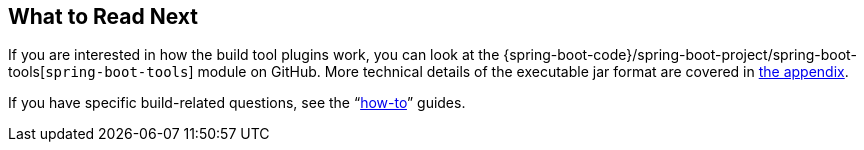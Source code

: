 [[build-tool-plugins.whats-next]]
== What to Read Next
If you are interested in how the build tool plugins work, you can look at the {spring-boot-code}/spring-boot-project/spring-boot-tools[`spring-boot-tools`] module on GitHub.
More technical details of the executable jar format are covered in <<executable-jar#appendix.executable-jar,the appendix>>.

If you have specific build-related questions, see the "`<<howto#howto, how-to>>`" guides.
